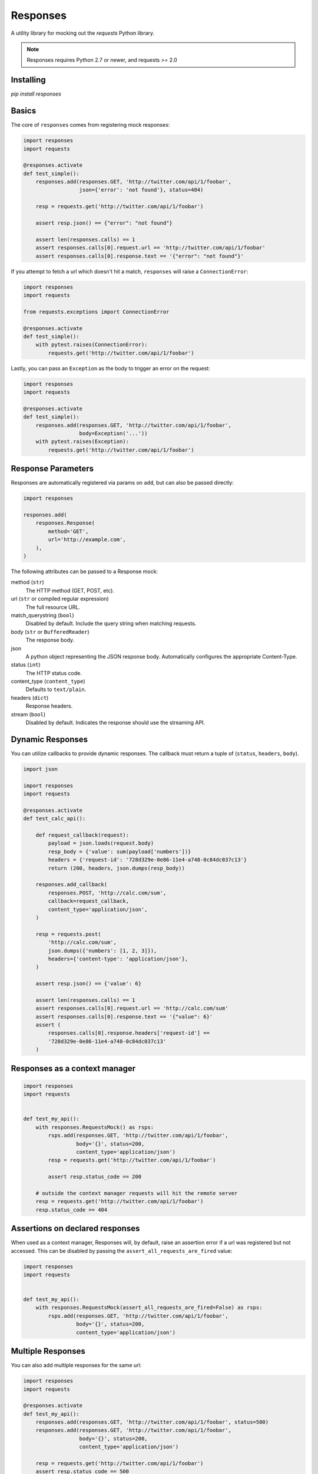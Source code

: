 Responses
=========

.. image:: https://travis-ci.org/getsentry/responses.svg?branch=master
	:target: https://travis-ci.org/getsentry/responses

A utility library for mocking out the `requests` Python library.

.. note:: Responses requires Python 2.7 or newer, and requests >= 2.0

Installing
----------
`pip install responses`

Basics
------

The core of ``responses`` comes from registering mock responses:

.. code-block:: python

    import responses
    import requests 

    @responses.activate
    def test_simple():
        responses.add(responses.GET, 'http://twitter.com/api/1/foobar',
                      json={'error': 'not found'}, status=404)

        resp = requests.get('http://twitter.com/api/1/foobar')

        assert resp.json() == {"error": "not found"}

        assert len(responses.calls) == 1
        assert responses.calls[0].request.url == 'http://twitter.com/api/1/foobar'
        assert responses.calls[0].response.text == '{"error": "not found"}'

If you attempt to fetch a url which doesn't hit a match, ``responses`` will raise
a ``ConnectionError``:

.. code-block:: python

    import responses
    import requests 

    from requests.exceptions import ConnectionError

    @responses.activate
    def test_simple():
        with pytest.raises(ConnectionError):
            requests.get('http://twitter.com/api/1/foobar')

Lastly, you can pass an ``Exception`` as the body to trigger an error on the request:

.. code-block:: python

    import responses
    import requests 

    @responses.activate
    def test_simple():
        responses.add(responses.GET, 'http://twitter.com/api/1/foobar',
                      body=Exception('...'))
        with pytest.raises(Exception):
            requests.get('http://twitter.com/api/1/foobar')

Response Parameters
-------------------

Responses are automatically registered via params on ``add``, but can also be
passed directly:

.. code-block:: python

    import responses

    responses.add(
        responses.Response(
            method='GET',
            url='http://example.com',
        ),
    )

The following attributes can be passed to a Response mock:

method (``str``)
  The HTTP method (GET, POST, etc).

url (``str`` or compiled regular expression)
  The full resource URL.

match_querystring (``bool``)
  Disabled by default. Include the query string when matching requests.

body (``str`` or ``BufferedReader``)
  The response body.

json
  A python object representing the JSON response body. Automatically configures
  the appropriate Content-Type.

status (``int``)
  The HTTP status code.

content_type (``content_type``)
  Defaults to ``text/plain``.

headers (``dict``)
  Response headers.

stream (``bool``)
  Disabled by default. Indicates the response should use the streaming API.




Dynamic Responses
-----------------

You can utilize callbacks to provide dynamic responses. The callback must return
a tuple of (``status``, ``headers``, ``body``).

.. code-block:: python

    import json

    import responses
    import requests

    @responses.activate
    def test_calc_api():

        def request_callback(request):
            payload = json.loads(request.body)
            resp_body = {'value': sum(payload['numbers'])}
            headers = {'request-id': '728d329e-0e86-11e4-a748-0c84dc037c13'}
            return (200, headers, json.dumps(resp_body))

        responses.add_callback(
            responses.POST, 'http://calc.com/sum',
            callback=request_callback,
            content_type='application/json',
        )

        resp = requests.post(
            'http://calc.com/sum',
            json.dumps({'numbers': [1, 2, 3]}),
            headers={'content-type': 'application/json'},
        )

        assert resp.json() == {'value': 6}

        assert len(responses.calls) == 1
        assert responses.calls[0].request.url == 'http://calc.com/sum'
        assert responses.calls[0].response.text == '{"value": 6}'
        assert (
            responses.calls[0].response.headers['request-id'] ==
            '728d329e-0e86-11e4-a748-0c84dc037c13'
        )


Responses as a context manager
------------------------------

.. code-block:: python

    import responses
    import requests


    def test_my_api():
        with responses.RequestsMock() as rsps:
            rsps.add(responses.GET, 'http://twitter.com/api/1/foobar',
                     body='{}', status=200,
                     content_type='application/json')
            resp = requests.get('http://twitter.com/api/1/foobar')

            assert resp.status_code == 200

        # outside the context manager requests will hit the remote server
        resp = requests.get('http://twitter.com/api/1/foobar')
        resp.status_code == 404


Assertions on declared responses
--------------------------------

When used as a context manager, Responses will, by default, raise an assertion
error if a url was registered but not accessed. This can be disabled by passing
the ``assert_all_requests_are_fired`` value:

.. code-block:: python

    import responses
    import requests


    def test_my_api():
        with responses.RequestsMock(assert_all_requests_are_fired=False) as rsps:
            rsps.add(responses.GET, 'http://twitter.com/api/1/foobar',
                     body='{}', status=200,
                     content_type='application/json')

Multiple Responses
------------------
You can also add multiple responses for the same url:

.. code-block:: python

    import responses
    import requests

    @responses.activate
    def test_my_api():
        responses.add(responses.GET, 'http://twitter.com/api/1/foobar', status=500)
        responses.add(responses.GET, 'http://twitter.com/api/1/foobar',
                      body='{}', status=200,
                      content_type='application/json')

        resp = requests.get('http://twitter.com/api/1/foobar')
        assert resp.status_code == 500
        resp = requests.get('http://twitter.com/api/1/foobar')
        assert resp.status_code == 200

Using a callback to modify the response
---------------------------------------

If you use customized processing in `requests` via subclassing/mixins, or if you
have library tools that interact with `requests` at a low level, you may need
to add extended processing to the mocked Response object to fully simlulate the
environment for your tests.  A `response_callback` can be used, which will be
wrapped by the library before being returned to the caller.  The callback
accepts a `response` as it's single argument, and is expected to return a
single `response` object.


.. code-block:: python

    import responses
    import requests

	def response_callback(resp):
		resp.callback_processed = True
		return resp

	with responses.RequestsMock(response_callback=response_callback) as m:
		m.add(responses.GET, 'http://example.com', body=b'test')
		resp = requests.get('http://example.com')
		assert resp.text == "test"
		assert hasattr(resp, 'callback_processed')
		assert resp.callback_processed is True


Passing thru real requests
--------------------------

In some cases you may wish to allow for certain requests to pass thru responses
and hit a real server. This can be done with the 'passthru' methods:

.. code-block:: python

    import responses

    @responses.activate
    def test_my_api():
        responses.add_passthru('https://percy.io')

This will allow any requests matching that prefix, that is otherwise not registered
as a mock response, to passthru using the standard behavior.
